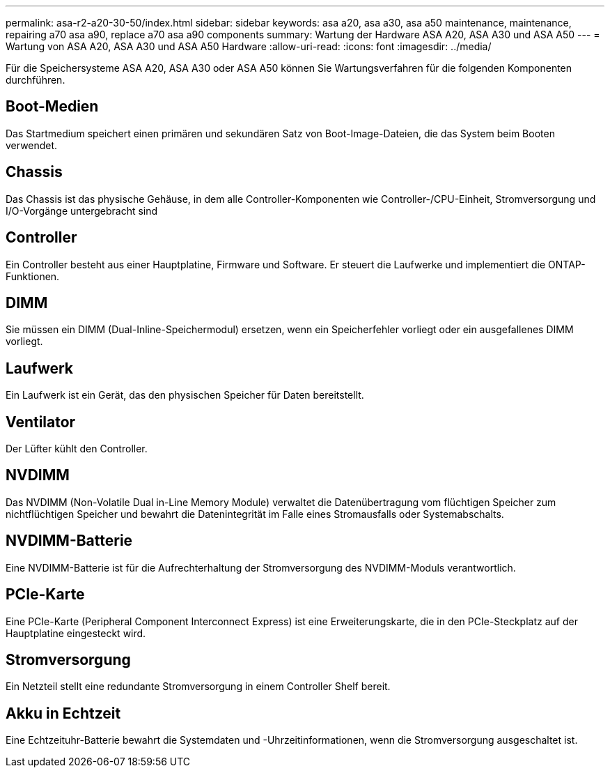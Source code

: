 ---
permalink: asa-r2-a20-30-50/index.html 
sidebar: sidebar 
keywords: asa a20, asa a30, asa a50 maintenance, maintenance, repairing a70 asa a90,  replace a70 asa a90 components 
summary: Wartung der Hardware ASA A20, ASA A30 und ASA A50 
---
= Wartung von ASA A20, ASA A30 und ASA A50 Hardware
:allow-uri-read: 
:icons: font
:imagesdir: ../media/


[role="lead"]
Für die Speichersysteme ASA A20, ASA A30 oder ASA A50 können Sie Wartungsverfahren für die folgenden Komponenten durchführen.



== Boot-Medien

Das Startmedium speichert einen primären und sekundären Satz von Boot-Image-Dateien, die das System beim Booten verwendet.



== Chassis

Das Chassis ist das physische Gehäuse, in dem alle Controller-Komponenten wie Controller-/CPU-Einheit, Stromversorgung und I/O-Vorgänge untergebracht sind



== Controller

Ein Controller besteht aus einer Hauptplatine, Firmware und Software. Er steuert die Laufwerke und implementiert die ONTAP-Funktionen.



== DIMM

Sie müssen ein DIMM (Dual-Inline-Speichermodul) ersetzen, wenn ein Speicherfehler vorliegt oder ein ausgefallenes DIMM vorliegt.



== Laufwerk

Ein Laufwerk ist ein Gerät, das den physischen Speicher für Daten bereitstellt.



== Ventilator

Der Lüfter kühlt den Controller.



== NVDIMM

Das NVDIMM (Non-Volatile Dual in-Line Memory Module) verwaltet die Datenübertragung vom flüchtigen Speicher zum nichtflüchtigen Speicher und bewahrt die Datenintegrität im Falle eines Stromausfalls oder Systemabschalts.



== NVDIMM-Batterie

Eine NVDIMM-Batterie ist für die Aufrechterhaltung der Stromversorgung des NVDIMM-Moduls verantwortlich.



== PCIe-Karte

Eine PCIe-Karte (Peripheral Component Interconnect Express) ist eine Erweiterungskarte, die in den PCIe-Steckplatz auf der Hauptplatine eingesteckt wird.



== Stromversorgung

Ein Netzteil stellt eine redundante Stromversorgung in einem Controller Shelf bereit.



== Akku in Echtzeit

Eine Echtzeituhr-Batterie bewahrt die Systemdaten und -Uhrzeitinformationen, wenn die Stromversorgung ausgeschaltet ist.
